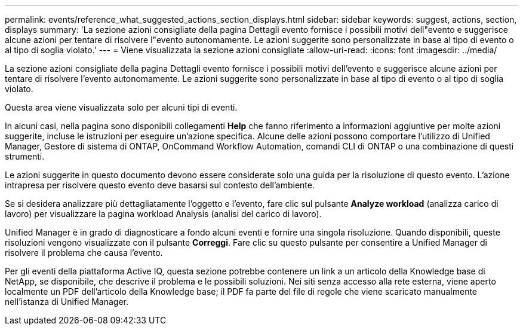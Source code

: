 ---
permalink: events/reference_what_suggested_actions_section_displays.html 
sidebar: sidebar 
keywords: suggest, actions, section, displays 
summary: 'La sezione azioni consigliate della pagina Dettagli evento fornisce i possibili motivi dell"evento e suggerisce alcune azioni per tentare di risolvere l"evento autonomamente. Le azioni suggerite sono personalizzate in base al tipo di evento o al tipo di soglia violato.' 
---
= Viene visualizzata la sezione azioni consigliate
:allow-uri-read: 
:icons: font
:imagesdir: ../media/


[role="lead"]
La sezione azioni consigliate della pagina Dettagli evento fornisce i possibili motivi dell'evento e suggerisce alcune azioni per tentare di risolvere l'evento autonomamente. Le azioni suggerite sono personalizzate in base al tipo di evento o al tipo di soglia violato.

Questa area viene visualizzata solo per alcuni tipi di eventi.

In alcuni casi, nella pagina sono disponibili collegamenti *Help* che fanno riferimento a informazioni aggiuntive per molte azioni suggerite, incluse le istruzioni per eseguire un'azione specifica. Alcune delle azioni possono comportare l'utilizzo di Unified Manager, Gestore di sistema di ONTAP, OnCommand Workflow Automation, comandi CLI di ONTAP o una combinazione di questi strumenti.

Le azioni suggerite in questo documento devono essere considerate solo una guida per la risoluzione di questo evento. L'azione intrapresa per risolvere questo evento deve basarsi sul contesto dell'ambiente.

Se si desidera analizzare più dettagliatamente l'oggetto e l'evento, fare clic sul pulsante *Analyze workload* (analizza carico di lavoro) per visualizzare la pagina workload Analysis (analisi del carico di lavoro).

Unified Manager è in grado di diagnosticare a fondo alcuni eventi e fornire una singola risoluzione. Quando disponibili, queste risoluzioni vengono visualizzate con il pulsante *Correggi*. Fare clic su questo pulsante per consentire a Unified Manager di risolvere il problema che causa l'evento.

Per gli eventi della piattaforma Active IQ, questa sezione potrebbe contenere un link a un articolo della Knowledge base di NetApp, se disponibile, che descrive il problema e le possibili soluzioni. Nei siti senza accesso alla rete esterna, viene aperto localmente un PDF dell'articolo della Knowledge base; il PDF fa parte del file di regole che viene scaricato manualmente nell'istanza di Unified Manager.
